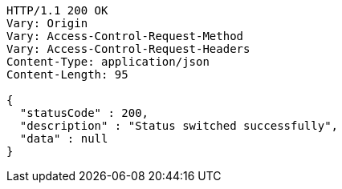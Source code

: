[source,http,options="nowrap"]
----
HTTP/1.1 200 OK
Vary: Origin
Vary: Access-Control-Request-Method
Vary: Access-Control-Request-Headers
Content-Type: application/json
Content-Length: 95

{
  "statusCode" : 200,
  "description" : "Status switched successfully",
  "data" : null
}
----